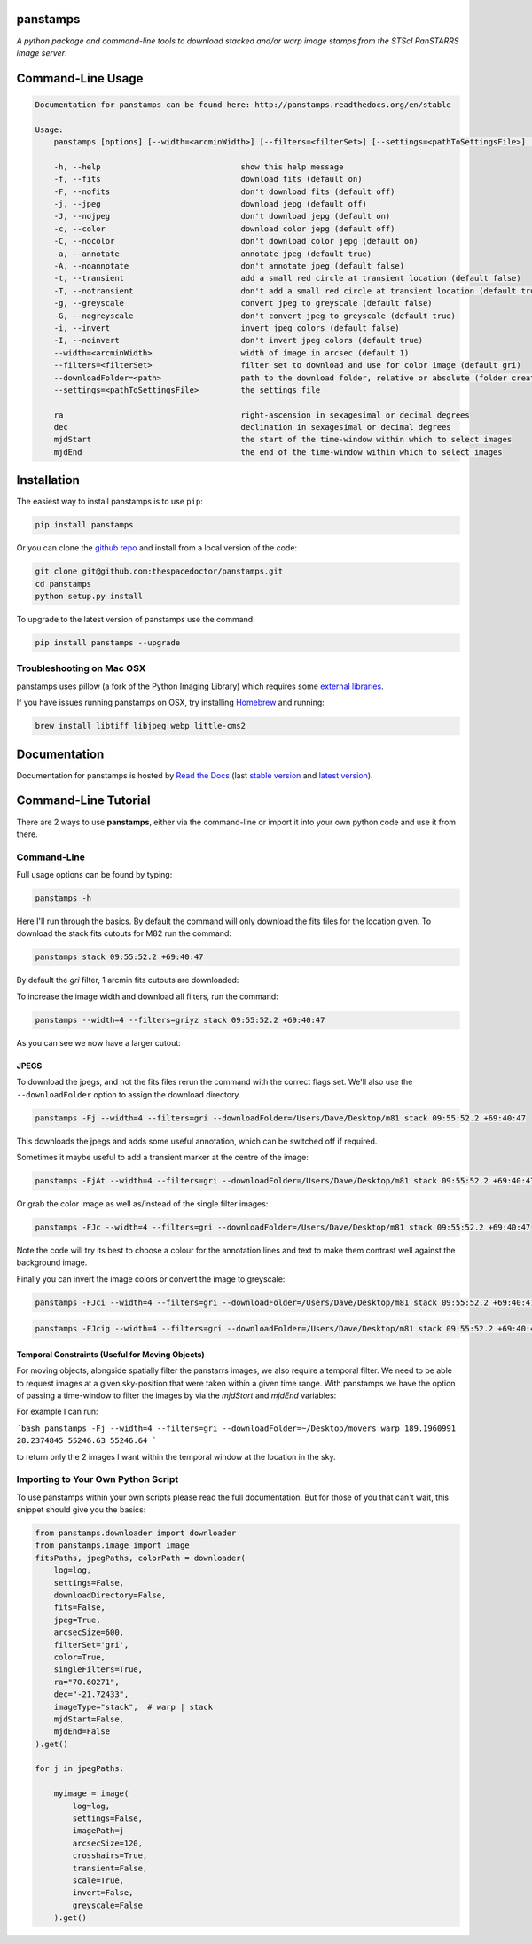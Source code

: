 panstamps
=========

.. image:: https://readthedocs.org/projects/panstamps/badge/
    :target: http://panstamps.readthedocs.io/en/latest/?badge
    :alt: Documentation Status

.. image:: https://cdn.rawgit.com/thespacedoctor/panstamps/master/coverage.svg
    :target: https://cdn.rawgit.com/thespacedoctor/panstamps/master/htmlcov/index.html
    :alt: Coverage Status

*A python package and command-line tools to download stacked and/or warp image stamps from the STScI PanSTARRS image server*.





Command-Line Usage
==================

.. code-block:: bash 
   
    
    Documentation for panstamps can be found here: http://panstamps.readthedocs.org/en/stable
    
    Usage:
        panstamps [options] [--width=<arcminWidth>] [--filters=<filterSet>] [--settings=<pathToSettingsFile>] [--downloadFolder=<path>] (warp|stack) <ra> <dec> [<mjdStart> <mjdEnd>]
    
        -h, --help                              show this help message
        -f, --fits                              download fits (default on)
        -F, --nofits                            don't download fits (default off)
        -j, --jpeg                              download jepg (default off)
        -J, --nojpeg                            don't download jepg (default on)
        -c, --color                             download color jepg (default off)
        -C, --nocolor                           don't download color jepg (default on)
        -a, --annotate                          annotate jpeg (default true)
        -A, --noannotate                        don't annotate jpeg (default false)
        -t, --transient                         add a small red circle at transient location (default false)
        -T, --notransient                       don't add a small red circle at transient location (default true)
        -g, --greyscale                         convert jpeg to greyscale (default false)
        -G, --nogreyscale                       don't convert jpeg to greyscale (default true)
        -i, --invert                            invert jpeg colors (default false)
        -I, --noinvert                          don't invert jpeg colors (default true)
        --width=<arcminWidth>                   width of image in arcsec (default 1)
        --filters=<filterSet>                   filter set to download and use for color image (default gri)
        --downloadFolder=<path>                 path to the download folder, relative or absolute (folder created where command is run if not set)
        --settings=<pathToSettingsFile>         the settings file    
    
        ra                                      right-ascension in sexagesimal or decimal degrees
        dec                                     declination in sexagesimal or decimal degrees
        mjdStart                                the start of the time-window within which to select images
        mjdEnd                                  the end of the time-window within which to select images
    

Installation
============

The easiest way to install panstamps is to use ``pip``:

.. code:: bash

    pip install panstamps

Or you can clone the `github repo <https://github.com/thespacedoctor/panstamps>`__ and install from a local version of the code:

.. code:: bash

    git clone git@github.com:thespacedoctor/panstamps.git
    cd panstamps
    python setup.py install

To upgrade to the latest version of panstamps use the command:

.. code:: bash

    pip install panstamps --upgrade

Troubleshooting on Mac OSX
---------------------------

panstamps uses pillow (a fork of the Python Imaging Library) which requires some `external libraries <https://pillow.readthedocs.org/en/3.1.x/installation.html#external-libraries>`_. 

If you have issues running panstamps on OSX, try installing `Homebrew <http://brew.sh/>`_ and running:

.. code:: bash

    brew install libtiff libjpeg webp little-cms2


Documentation
=============

Documentation for panstamps is hosted by `Read the Docs <http://panstamps.readthedocs.org/en/stable/>`__ (last `stable version <http://panstamps.readthedocs.org/en/stable/>`__ and `latest version <http://panstamps.readthedocs.org/en/latest/>`__).

Command-Line Tutorial
=====================

There are 2 ways to use **panstamps**, either via the command-line or import it into your own python code and use it from there.

Command-Line
--------------

Full usage options can be found by typing:

.. code-block:: bash 
    
     panstamps -h

Here I'll run through the basics. By default the command will only download the fits files for the location given. To download the stack fits cutouts for M82 run the command:

.. code-block:: bash 

    panstamps stack 09:55:52.2 +69:40:47

By default the *gri* filter, 1 arcmin fits cutouts are downloaded:

.. image:: https://i.imgur.com/DRvOiZ1.png
    
.. image:: https://i.imgur.com/3u9gVBW.png

To increase the image width and download all filters, run the command:

.. code-block:: bash

    panstamps --width=4 --filters=griyz stack 09:55:52.2 +69:40:47

As you can see we now have a larger cutout:

.. image:: https://i.imgur.com/ST9Y6Wv.png

JPEGS
~~~~~~~

To download the jpegs, and not the fits files rerun the command with the correct flags set. We'll also use the ``--downloadFolder`` option to assign the download directory.

.. code-block:: bash

    panstamps -Fj --width=4 --filters=gri --downloadFolder=/Users/Dave/Desktop/m81 stack 09:55:52.2 +69:40:47

This downloads the jpegs and adds some useful annotation, which can be switched off if required.

.. image:: https://i.imgur.com/yxPjt4U.png

Sometimes it maybe useful to add a transient marker at the centre of the image:

.. code-block:: bash

    panstamps -FjAt --width=4 --filters=gri --downloadFolder=/Users/Dave/Desktop/m81 stack 09:55:52.2 +69:40:47

.. image:: https://i.imgur.com/SDoYvR7.png

Or grab the color image as well as/instead of the single filter images:

.. code-block:: bash

    panstamps -FJc --width=4 --filters=gri --downloadFolder=/Users/Dave/Desktop/m81 stack 09:55:52.2 +69:40:47

.. image:: https://i.imgur.com/f5ixUts.png
    
Note the code will try its best to choose a colour for the annotation lines and text to make them contrast well against the background image.

Finally you can invert the image colors or convert the image to greyscale:

.. code-block:: bash

    panstamps -FJci --width=4 --filters=gri --downloadFolder=/Users/Dave/Desktop/m81 stack 09:55:52.2 +69:40:47

.. image:: https://i.imgur.com/rrcAsRN.png

.. code-block:: bash

    panstamps -FJcig --width=4 --filters=gri --downloadFolder=/Users/Dave/Desktop/m81 stack 09:55:52.2 +69:40:47

.. image:: https://i.imgur.com/g4w8Mv3.png

Temporal Constraints (Useful for Moving Objects)
~~~~~~~~~~~~~~~~~~~~~~~~~~~~~~~~~~~~~~~~~~~~~~~~

For moving objects, alongside spatially filter the panstarrs images, we also require a temporal filter. We need to be able to request images at a given sky-position that were taken within a given time range. With panstamps we have the option of passing a time-window to filter the images by via the `mjdStart` and `mjdEnd` variables:

For example I can run:

```bash
panstamps -Fj --width=4 --filters=gri --downloadFolder=~/Desktop/movers warp 189.1960991 28.2374845 55246.63 55246.64
```

to return only the 2 images I want within the temporal window at the location in the sky.


Importing to Your Own Python Script
-----------------------------------

To use panstamps within your own scripts please read the full documentation. But for those of you that can't wait, this snippet should give you the basics:

.. code-block:: python 
    
    from panstamps.downloader import downloader
    from panstamps.image import image
    fitsPaths, jpegPaths, colorPath = downloader(
        log=log,
        settings=False,
        downloadDirectory=False,
        fits=False,
        jpeg=True,
        arcsecSize=600,
        filterSet='gri',
        color=True,
        singleFilters=True,
        ra="70.60271",
        dec="-21.72433",
        imageType="stack",  # warp | stack
        mjdStart=False,
        mjdEnd=False
    ).get()

    for j in jpegPaths:

        myimage = image(
            log=log,
            settings=False,
            imagePath=j
            arcsecSize=120,
            crosshairs=True,
            transient=False,
            scale=True,
            invert=False,
            greyscale=False
        ).get() 

    

